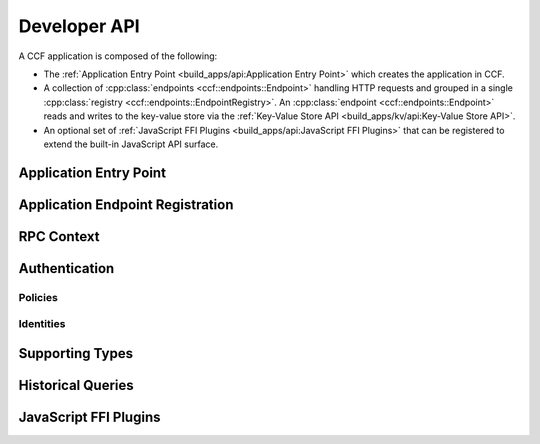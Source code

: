 Developer API
=============

A CCF application is composed of the following:

- The :ref:`Application Entry Point <build_apps/api:Application Entry Point>` which creates the application in CCF.
- A collection of :cpp:class:`endpoints <ccf::endpoints::Endpoint>` handling HTTP requests and grouped in a single :cpp:class:`registry <ccf::endpoints::EndpointRegistry>`. An :cpp:class:`endpoint <ccf::endpoints::Endpoint>` reads and writes to the key-value store via the :ref:`Key-Value Store API <build_apps/kv/api:Key-Value Store API>`.
- An optional set of :ref:`JavaScript FFI Plugins <build_apps/api:JavaScript FFI Plugins>` that can be registered to extend the built-in JavaScript API surface.

Application Entry Point
-----------------------

.. doxygenfunction:: ccfapp::make_user_endpoints
   :project: CCF


Application Endpoint Registration
---------------------------------

.. doxygenstruct:: ccf::endpoints::Endpoint
   :project: CCF
   :members:

.. doxygenclass:: ccf::endpoints::EndpointRegistry
   :project: CCF
   :members: install, set_default

.. doxygenclass:: ccf::CommonEndpointRegistry
   :project: CCF
   :members:

.. doxygenstruct:: ccf::EndpointMetricsEntry
   :project: CCF
   :members:

.. doxygenstruct:: ccf::EndpointMetrics
   :project: CCF
   :members:

.. doxygenclass:: ccf::BaseEndpointRegistry
   :project: CCF
   :members:

RPC Context
-----------

.. doxygenclass:: ccf::RpcContext
   :project: CCF
   :members: get_session_context, get_request_body, get_request_query, get_request_path_params, get_request_verb, get_request_path, get_request_headers, get_request_header, get_request_url, set_claims_digest

Authentication
--------------

Policies
~~~~~~~~

.. doxygenvariable:: ccf::empty_auth_policy
   :project: CCF

.. doxygenvariable:: ccf::user_cert_auth_policy
   :project: CCF

.. doxygenvariable:: ccf::user_signature_auth_policy
   :project: CCF

.. doxygenvariable:: ccf::jwt_auth_policy
   :project: CCF

Identities
~~~~~~~~~~

.. doxygenstruct:: ccf::UserCertAuthnIdentity
   :project: CCF
   :members:

.. doxygenstruct:: ccf::JwtAuthnIdentity
   :project: CCF
   :members:

.. doxygenstruct:: ccf::UserSignatureAuthnIdentity
   :project: CCF
   :members:

Supporting Types
----------------

.. doxygenenum:: ccf::TxStatus
   :project: CCF

.. doxygentypedef:: ccf::View
   :project: CCF
   
.. doxygentypedef:: ccf::SeqNo
   :project: CCF
   
.. doxygenstruct:: ccf::TxID
   :project: CCF
   
.. doxygenenum:: ccf::ApiResult
   :project: CCF
  

Historical Queries
------------------

.. doxygenfunction:: ccf::historical::adapter_v2
   :project: CCF

.. doxygenclass:: ccf::historical::AbstractStateCache
   :project: CCF
   :members: set_default_expiry_duration, get_state_at, get_store_at, get_store_range, drop_cached_states

.. doxygenstruct:: ccf::historical::State
   :project: CCF
   :members:

.. doxygenstruct:: ccf::TxReceipt
   :project: CCF
   :members:

JavaScript FFI Plugins
----------------------

.. doxygenfunction:: ccfapp::get_js_plugins
   :project: CCF
